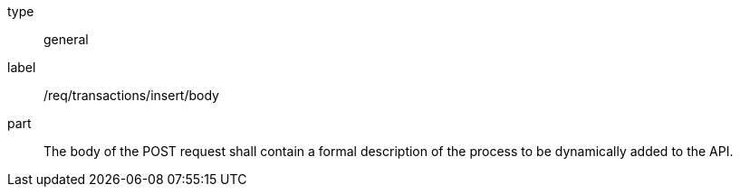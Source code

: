 [[req_transactions_insert_body]]
[requirement]
====
[%metadata]
type:: general
label:: /req/transactions/insert/body
part:: The body of the POST request shall contain a formal description of the process to be dynamically added to the API.
====
